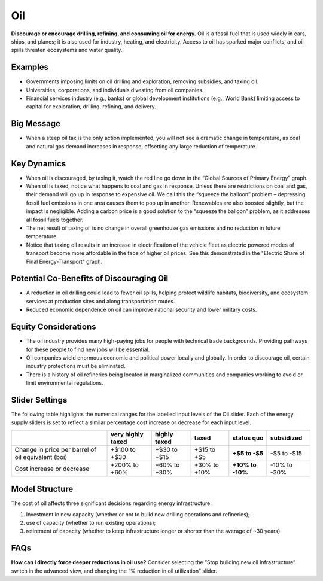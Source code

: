 |imgOilIcon| Oil
==================

**Discourage or encourage drilling, refining, and consuming oil for energy.** Oil is a fossil fuel that is used widely in cars, ships, and planes; it is also used for industry, heating, and electricity. Access to oil has sparked major conflicts, and oil spills threaten ecosystems and water quality.

Examples
--------

* Governments imposing limits on oil drilling and exploration, removing subsidies, and taxing oil.

* Universities, corporations, and individuals divesting from oil companies.

* Financial services industry (e.g., banks) or global development institutions (e.g., World Bank) limiting access to capital for exploration, drilling, refining, and delivery.

Big Message
-----------

* When a steep oil tax is the only action implemented, you will not see a dramatic change in temperature, as coal and natural gas demand increases in response, offsetting any large reduction of temperature.

Key Dynamics
------------

* When oil is discouraged, by taxing it, watch the red line go down in the “Global Sources of Primary Energy” graph. 

* When oil is taxed, notice what happens to coal and gas in response. Unless there are restrictions on coal and gas, their demand will go up in response to expensive oil. We call this the “squeeze the balloon” problem – depressing fossil fuel emissions in one area causes them to pop up in another. Renewables are also boosted slightly, but the impact is negligible. Adding a carbon price is a good solution to the “squeeze the balloon” problem, as it addresses all fossil fuels together.

* The net result of taxing oil is no change in overall greenhouse gas emissions and no reduction in future temperature. 

* Notice that taxing oil results in an increase in electrification of the vehicle fleet as electric powered modes of transport become more affordable in the face of higher oil prices. See this demonstrated in the "Electric Share of Final Energy-Transport" graph. 

Potential Co-Benefits of Discouraging Oil 
------------------------------------------
- A reduction in oil drilling could lead to fewer oil spills, helping protect wildlife habitats, biodiversity, and ecosystem services at production sites and along transportation routes.
- Reduced economic dependence on oil can improve national security and lower military costs.

Equity Considerations
---------------------------
- The oil industry provides many high-paying jobs for people with technical trade backgrounds. Providing pathways for these people to find new jobs will be essential. 
- Oil companies wield enormous economic and political power locally and globally. In order to discourage oil, certain industry protections must be eliminated. 
- There is a history of oil refineries being located in marginalized communities and companies working to avoid or limit environmental regulations.  

Slider Settings
---------------

The following table highlights the numerical ranges for the labelled input levels of the Oil slider. Each of the energy supply sliders is set to reflect a similar percentage cost increase or decrease for each input level. 

================================================== ================= ============= ============= ========== ==========
\                                                  very highly taxed highly taxed  taxed         status quo subsidized
================================================== ================= ============= ============= ========== ==========
Change in price per barrel of oil equivalent (boi) +$100 to +$30     +$30 to +$15  +$15 to +$5   **+$5 to   -$5 to
                                                                                                 -$5**      -$15
Cost increase or decrease                          +200% to +60%     +60% to +30%  +30% to +10%  **+10% to  -10% to
                                                                                                 -10%**     -30%
================================================== ================= ============= ============= ========== ==========

Model Structure
---------------

The cost of oil affects three significant decisions regarding energy infrastructure:

#. Investment in new capacity (whether or not to build new drilling operations and refineries);

#. use of capacity (whether to run existing operations);

#. retirement of capacity (whether to keep infrastructure longer or shorter than the average of ~30 years).

FAQs
-------
**How can I directly force deeper reductions in oil use?** Consider selecting the “Stop building new oil infrastructure” switch in the advanced view, and changing the “% reduction in oil utilization” slider.

.. SUBSTITUTIONS SECTION

.. |imgOilIcon| image:: ../images/icons/oil_icon.png
   :width: 0.52622in
   :height: 0.48612in
